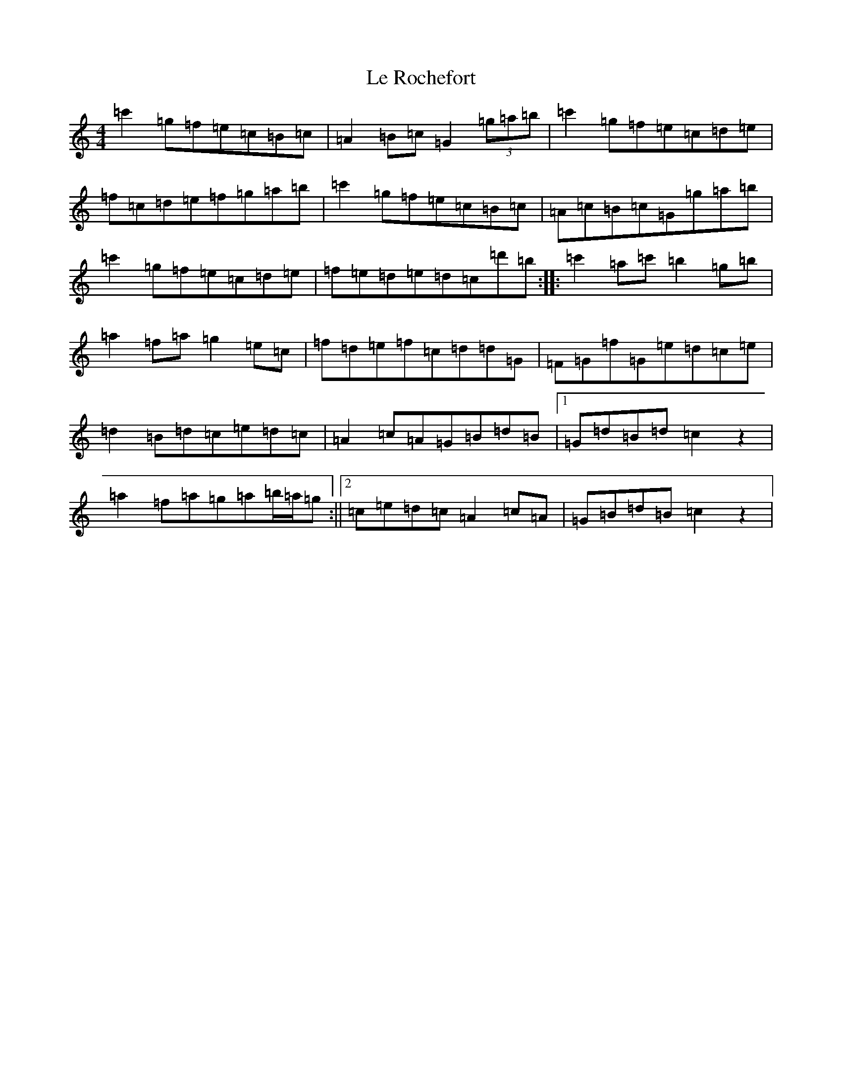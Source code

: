 X: 12240
T: Le Rochefort
S: https://thesession.org/tunes/13660#setting24243
Z: A Major
R: reel
M: 4/4
L: 1/8
K: C Major
=c'2=g=f=e=c=B=c|=A2=B=c=G2(3=g=a=b|=c'2=g=f=e=c=d=e|=f=c=d=e=f=g=a=b|=c'2=g=f=e=c=B=c|=A=c=B=c=G=g=a=b|=c'2=g=f=e=c=d=e|=f=e=d=e=d=c=d'=b:||:=c'2=a=c'=b2=g=b|=a2=f=a=g2=e=c|=f=d=e=f=c=d=d=G|=F=G=f=G=e=d=c=e|=d2=B=d=c=e=d=c|=A2=c=A=G=B=d=B|1=G=d=B=d=c2z2|=a2=f=a=g=a=b/2=a/2=g:||2=c=e=d=c=A2=c=A|=G=B=d=B=c2z2|